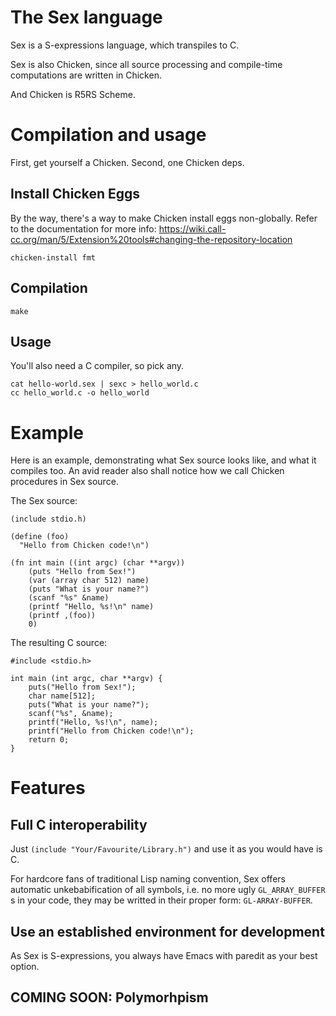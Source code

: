 * The Sex language
Sex is a S-expressions language, which transpiles to C.

Sex is also Chicken, since all source processing and compile-time
computations are written in Chicken.

And Chicken is R5RS Scheme.

* Compilation and usage
First, get yourself a Chicken. Second, one Chicken deps.

** Install Chicken Eggs
By the way, there's a way to make Chicken install eggs non-globally. Refer to
the documentation for more info:
https://wiki.call-cc.org/man/5/Extension%20tools#changing-the-repository-location

~chicken-install fmt~

** Compilation
~make~

** Usage
You'll also need a C compiler, so pick any.
#+begin_src
cat hello-world.sex | sexc > hello_world.c
cc hello_world.c -o hello_world
#+end_src

* Example
Here is an example, demonstrating what Sex source looks like, and what
it compiles too. An avid reader also shall notice how we call Chicken
procedures in Sex source.

The Sex source:
#+begin_src
(include stdio.h)

(define (foo)
  "Hello from Chicken code!\n")

(fn int main ((int argc) (char **argv))
    (puts "Hello from Sex!")
    (var (array char 512) name)
    (puts "What is your name?")
    (scanf "%s" &name)
    (printf "Hello, %s!\n" name)
    (printf ,(foo))
    0)
#+end_src

The resulting C source:
#+begin_src
#include <stdio.h>

int main (int argc, char **argv) {
    puts("Hello from Sex!");
    char name[512];
    puts("What is your name?");
    scanf("%s", &name);
    printf("Hello, %s!\n", name);
    printf("Hello from Chicken code!\n");
    return 0;
}
#+end_src

* Features
** Full C interoperability
Just ~(include "Your/Favourite/Library.h")~ and use it as you would
have is C.

For hardcore fans of traditional Lisp naming convention,
Sex offers automatic unkebabification of all symbols, i.e. no more
ugly ~GL_ARRAY_BUFFER~ s in your code, they may be writted in their
proper form: ~GL-ARRAY-BUFFER~.

** Use an established environment for development
As Sex is S-expressions, you always have Emacs with paredit as your
best option.

** COMING SOON: Polymorhpism
